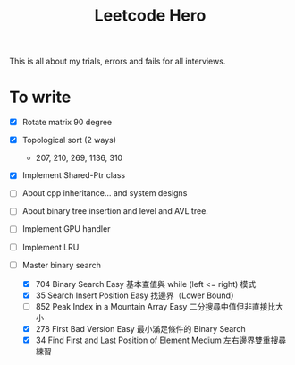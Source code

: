 #+title: Leetcode Hero

This is all about my trials, errors and fails for all interviews.


* To write

- [X] Rotate matrix 90 degree
- [X] Topological sort (2 ways)
  - 207, 210, 269, 1136, 310
- [X] Implement Shared-Ptr class
- [ ] About cpp inheritance... and system designs
- [ ] About binary tree insertion and level and AVL tree.
- [ ] Implement GPU handler
- [ ] Implement LRU

- [-] Master binary search
   - [X] 704	Binary Search	Easy	基本查值與 while (left <= right) 模式
   - [X] 35	Search Insert Position	Easy	找邊界（Lower Bound）
   - [ ] 852	Peak Index in a Mountain Array	Easy	二分搜尋中值但非直接比大小
   - [X] 278	First Bad Version	Easy	最小滿足條件的 Binary Search
   - [X] 34	Find First and Last Position of Element	Medium	左右邊界雙重搜尋練習
